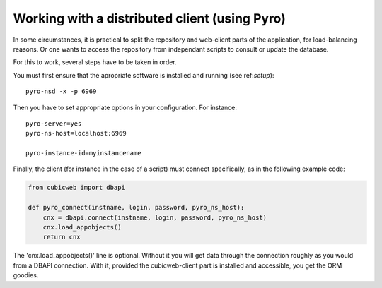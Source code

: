 Working with a distributed client (using Pyro)
==============================================

In some circumstances, it is practical to split the repository and
web-client parts of the application, for load-balancing reasons. Or
one wants to access the repository from independant scripts to consult
or update the database.

For this to work, several steps have to be taken in order.

You must first ensure that the apropriate software is installed and
running (see ref:`setup`)::

  pyro-nsd -x -p 6969

Then you have to set appropriate options in your configuration. For
instance::

  pyro-server=yes
  pyro-ns-host=localhost:6969

  pyro-instance-id=myinstancename

Finally, the client (for instance in the case of a script) must
connect specifically, as in the following example code:

.. sourcecode:: python

    from cubicweb import dbapi

    def pyro_connect(instname, login, password, pyro_ns_host):
        cnx = dbapi.connect(instname, login, password, pyro_ns_host)
        cnx.load_appobjects()
        return cnx

The 'cnx.load_appobjects()' line is optional. Without it you will get
data through the connection roughly as you would from a DBAPI
connection. With it, provided the cubicweb-client part is installed
and accessible, you get the ORM goodies.
